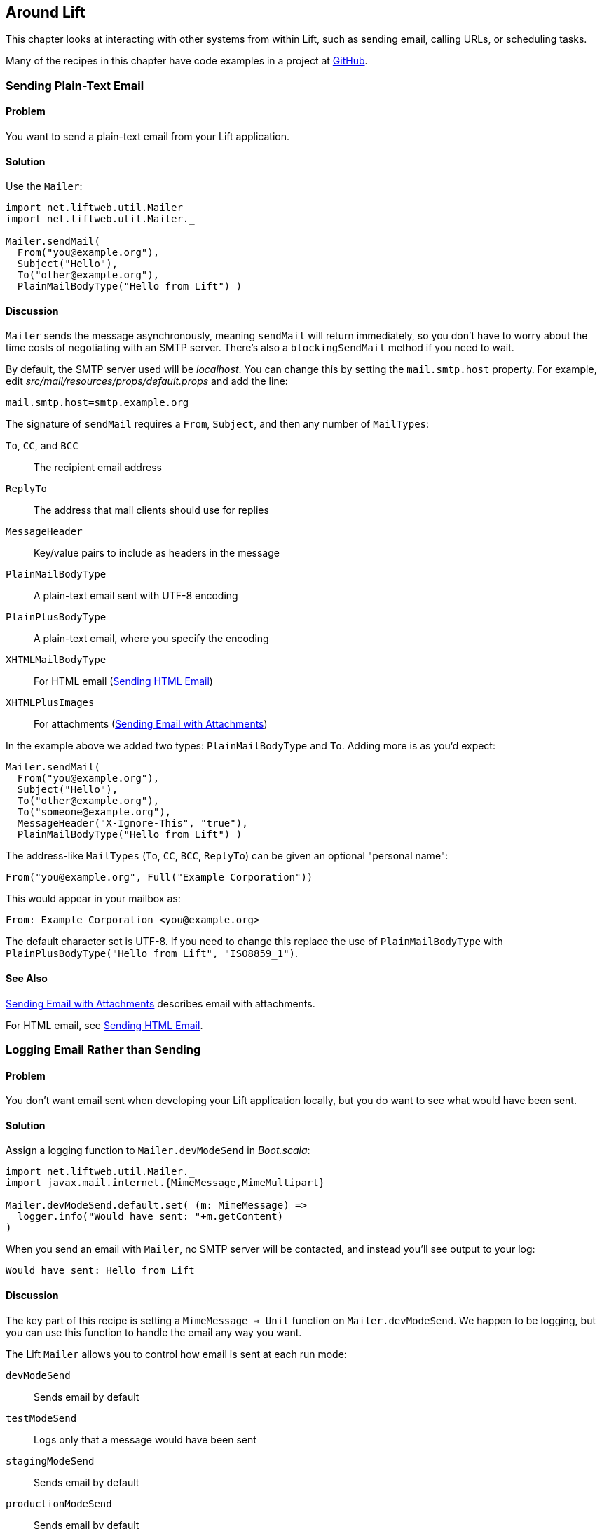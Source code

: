 [[Around]]
Around Lift
-----------

This chapter looks at interacting with other systems from within Lift, such as sending email, calling URLs, or scheduling tasks.

Many of the recipes in this chapter have code examples in a project at https://github.com/LiftCookbook/cookbook_around[GitHub].


[[SendTextEmail]]
Sending Plain-Text Email
~~~~~~~~~~~~~~~~~~~~~~~~

Problem
^^^^^^^

You want to send a plain-text email from your Lift application.((("Lift applications", "plain-text email in")))((("email", "plain-text")))(((Mailer)))

Solution
^^^^^^^^

Use the `Mailer`:

[source,scala]
----------------------------------------
import net.liftweb.util.Mailer
import net.liftweb.util.Mailer._

Mailer.sendMail(
  From("you@example.org"),
  Subject("Hello"),
  To("other@example.org"),
  PlainMailBodyType("Hello from Lift") )
----------------------------------------

Discussion
^^^^^^^^^^

`Mailer` sends the message asynchronously, meaning `sendMail` will
return immediately, so you don't have to worry about the time costs of
negotiating with an SMTP server. There's also a `blockingSendMail`
method if you need to wait.(((SMTP servers)))

By default, the SMTP server used will be _localhost_. You can change
this by setting the `mail.smtp.host` property.
For example, edit _src/mail/resources/props/default.props_ and add the line:

[source,java]
--------------------------------
mail.smtp.host=smtp.example.org
--------------------------------

The signature of `sendMail` requires a `From`, `Subject`, and then any
number of `MailTypes`:

`To`, `CC`, and `BCC`:: The recipient email address
`ReplyTo`:: The address that mail clients should use for replies
`MessageHeader`:: Key/value pairs to include as headers in the message
`PlainMailBodyType`:: A plain-text email sent with UTF-8 encoding
`PlainPlusBodyType`:: A plain-text email, where you specify the encoding
`XHTMLMailBodyType`:: For HTML email (<<HTMLEmail>>)
`XHTMLPlusImages`:: For attachments (<<EmailWithAttachments>>)

In the example above we added two types: `PlainMailBodyType`
and `To`.  Adding more is as you'd expect:

[source,scala]
----------------------------------------
Mailer.sendMail(
  From("you@example.org"),
  Subject("Hello"),
  To("other@example.org"),
  To("someone@example.org"),
  MessageHeader("X-Ignore-This", "true"),
  PlainMailBodyType("Hello from Lift") )
----------------------------------------

The address-like `MailTypes` (`To`, `CC`, `BCC`, `ReplyTo`) can be given an optional "personal name":

[source,scala]
----------------------------------------
From("you@example.org", Full("Example Corporation"))
----------------------------------------

This would appear in your mailbox as:

----------------------------------------
From: Example Corporation <you@example.org>
----------------------------------------

The default character set is UTF-8. If you need to change this replace
the use of `PlainMailBodyType` with
`PlainPlusBodyType("Hello from Lift", "ISO8859_1")`.

See Also
^^^^^^^^

<<EmailWithAttachments>> describes email with attachments.

For HTML email, see <<HTMLEmail>>.


[[LogEmail]]
Logging Email Rather than Sending
~~~~~~~~~~~~~~~~~~~~~~~~~~~~~~~~~

Problem
^^^^^^^

You don't want email sent when developing your Lift application locally,
but you do want to see what would have been sent.((("Lift applications", "email logging")))((("email", "logging vs. sending")))(((logging)))(((Mailer.devModeSend)))

Solution
^^^^^^^^

Assign a logging function to `Mailer.devModeSend` in _Boot.scala_:

[source,scala]
---------------------------------------------------------
import net.liftweb.util.Mailer._
import javax.mail.internet.{MimeMessage,MimeMultipart}

Mailer.devModeSend.default.set( (m: MimeMessage) =>
  logger.info("Would have sent: "+m.getContent)
)
---------------------------------------------------------

When you send an email with `Mailer`, no SMTP server will be contacted, and
instead you'll see output to your log:

---------------------------------------------------------
Would have sent: Hello from Lift
---------------------------------------------------------

Discussion
^^^^^^^^^^

The key part of this recipe is setting a
`MimeMessage => Unit` function on `Mailer.devModeSend`.  We happen to be logging, but you can use this function to handle the email any way you want.

The Lift `Mailer` allows you to control how email is sent at each run mode:

`devModeSend`:: Sends email by default
`testModeSend`:: Logs only that a message would have been sent
`stagingModeSend`:: Sends email by default
`productionModeSend`:: Sends email by default
`pilotModeSend`:: Sends email by default
`profileModeSend`:: Sends email by default

The `testModeSend` logs a reference to the `MimeMessage`, meaning your log
would show a message like:

--------------------------------------
Sending javax.mail.internet.MimeMessage@4a91a883
--------------------------------------

This recipe has changed the behaviour of `Mailer` when your Lift
application is in developer mode (which it is by default). We're logging
just the body part of the message.

Java Mail doesn't include a utility to display all the
parts of an email, so if you want more information you'll need to
roll your own function.  For example(((Java Mail))):

[source,scala]
---------------------------------------------------------
def display(m: MimeMessage) : String = {

  val nl = System.getProperty("line.separator")

  val from = "From: "+m.getFrom.map(_.toString).mkString(",")

  val subj = "Subject: "+m.getSubject

  def parts(mm: MimeMultipart) = (0 until mm.getCount).map(mm.getBodyPart)

  val body = m.getContent match {
    case mm: MimeMultipart =>
      val bodyParts = for (part <- parts(mm)) yield part.getContent.toString
      bodyParts.mkString(nl)

    case otherwise => otherwise.toString
  }

  val to = for {
    rt <- List(RecipientType.TO, RecipientType.CC, RecipientType.BCC)
    address <- Option(m.getRecipients(rt)) getOrElse Array()
  } yield rt.toString + ": " + address.toString

  List(from, to.mkString(nl), subj, body) mkString nl
}

Mailer.devModeSend.default.set( (m: MimeMessage) =>
  logger.info("Would have sent: "+display(m))
)
---------------------------------------------------------

This would produce output of the form:

---------------------------------------------------------
Would have sent: From: you@example.org
To: other@example.org
To: someone@example.org
Subject: Hello
Hello from Lift
---------------------------------------------------------

This example `display` function is long but mostly straightforward. The `body` value handles multipart messages by extracting each body part.  This is triggered when sending more structured emails, such as the HTML emails(((HTML email)))((("email", "HTML"))) described in <<HTMLEmail>>.

If you want to debug the mail system while it's actually sending the email, enable the Java Mail debug mode.  In _default.props_ add:

[source, properties]
--------------------------------------
mail.debug=true
--------------------------------------

This produces low-level output from the Java Mail system when email is sent:

--------------------------------------
DEBUG: JavaMail version 1.4.4
DEBUG: successfully loaded resource: /META-INF/javamail.default.providers
DEBUG SMTP: useEhlo true, useAuth false
DEBUG SMTP: trying to connect to host "localhost", port 25, isSSL false
...
--------------------------------------

See Also
^^^^^^^^

Run modes are described https://www.assembla.com/spaces/liftweb/wiki/Run_Modes[here].


[[HTMLEmail]]
Sending HTML Email
~~~~~~~~~~~~~~~~~~

Problem
^^^^^^^

You want to send an HTML email from your Lift application.((("Lift applications", "HTML email")))

Solution
^^^^^^^^

Give `Mailer` a `NodeSeq` containing your HTML message:

[source,scala]
----------------------------------
import net.liftweb.util.Mailer
import net.liftweb.util.Mailer._

val msg = <html>
   <head>
     <title>Hello</title>
   </head>
   <body>
    <h1>Hello</h1>
   </body>
  </html>

Mailer.sendMail(
  From("me@example.org"),
  Subject("Hello"),
  To("you@example.org"),
  msg)
----------------------------------

Discussion
^^^^^^^^^^

An implicit converts the `NodeSeq` into an `XHTMLMailBodyType`. This
ensures the mime type of the email is `text/html`. Despite the name of
"XHTML," the message is converted for transmission using
HTML5 semantics.

The character encoding for HTML email, UTF-8, can be changed by setting
`mail.charset` in your Lift properties file.

If you want to set both the text and HTML version of a message, supply each body wrapped in the appropriate `BodyType` class:

[source, scala]
---------------------------------------------------
val html = <html>
  <head>
    <title>Hello</title>
  </head>
  <body>
    <h1>Hello!</h1>
  </body>
</html>

var text = "Hello!"

Mailer.sendMail(
  From("me@example.org"),
  Subject("Hello"),
  To("you@example.org"),
  PlainMailBodyType(text),
  XHTMLMailBodyType(html)
)
---------------------------------------------------

This message would be sent as a `multipart/alternative`:

------------------------------------------
Content-Type: multipart/alternative;
  boundary="----=_Part_1_1197390963.1360226660982"
Date: Thu, 07 Feb 2013 02:44:22 -0600 (CST)

------=_Part_1_1197390963.1360226660982
Content-Type: text/plain; charset=UTF-8
Content-Transfer-Encoding: 7bit

Hello!
------=_Part_1_1197390963.1360226660982
Content-Type: text/html; charset=UTF-8
Content-Transfer-Encoding: 7bit

<html>
      <head>
        <title>Hello</title>
      </head>
      <body>
        <h1>Hello!</h1>
      </body>
    </html>
------=_Part_1_1197390963.1360226660982--
------------------------------------------

When receiving a message with this content, it is up to the mail client to decide which version to show (text or HTML).


See Also
^^^^^^^^

For sending with attachments, see <<EmailWithAttachments>>.




[[AuthEmail]]
Sending Authenticated Email
~~~~~~~~~~~~~~~~~~~~~~~~~~~

Problem
^^^^^^^

You need to authenticate with an SMTP server to send email.

Solution
^^^^^^^^

Set the `Mailer.authenticator` in `Boot` with the credentials for your
SMTP server, and enable the `mail.smtp.auth` flag in your Lift properties
file.

Modify _Boot.scala_ to include:

[source,scala]
--------------------------------------------------------
import net.liftweb.util.{Props, Mailer}
import javax.mail.{Authenticator,PasswordAuthentication}

Mailer.authenticator = for {
  user <- Props.get("mail.user")
  pass <- Props.get("mail.password")
} yield new Authenticator {
  override def getPasswordAuthentication =
    new PasswordAuthentication(user,pass)
}
--------------------------------------------------------

In this example, we expect the username and password to come from Lift
properties, so we need to modify
_src/main/resources/props/default.props_ to include them:

[source,scala]
------------------------------------------
mail.smtp.auth=true
mail.user=me@example.org
mail.password=correct horse battery staple
mail.smtp.host=smtp.sendgrid.net
------------------------------------------

When you send email, the credentials in _default.props_ will be used to authenticate with the SMTP server.

Discussion
^^^^^^^^^^

We've used Lift properties as a way to configure SMTP authentication.
This has the benefit of allowing us to enable authentication for just
some run modes. For example, if our _default.props_ did not contain
authentication settings, but our _production.default.props_ did, then no
authentication would happen in development mode, ensuring we can't
accidentally send email outside of a production environment.

You don't have to use a properties file for this: the Lift `Mailer`
also supports JNDI, or you could look up a username and password some other way and set `Mailer.authenticator` when you have the values.

However, some mail services such as SendGrid do require `mail.smtp.auth=true` to be set, and that should go into your Lift properties file or set as a JVM argument: `-Dmail.smtp.auth=true`.

See Also
^^^^^^^^

As well as `mail.smtp.auth`, there are a http://javamail.kenai.com/nonav/javadocs/com/sun/mail/smtp/package-summary.html[range of settings to control the Java Mail API]. Examples include controlling port numbers and timeouts.


[[EmailWithAttachments]]
Sending Email with Attachments
~~~~~~~~~~~~~~~~~~~~~~~~~~~~~~

Problem
^^^^^^^

You want to send an email with one or more attachments.

Solution
^^^^^^^^

Use the `Mailer` `XHTMLPlusImages` to package a message with attachments.

Suppose we want to construct a CSV file and send it via email:

[source,scala]
--------------------------------------------------------------
val content = "Planet,Discoverer\r\n" +
  "HR 8799 c, Marois et al\r\n" +
  "Kepler-22b, Kepler Science Team\r\n"

case class CSVFile(bytes: Array[Byte],
  filename: String = "file.csv",
  mime: String = "text/csv; charset=utf8; header=present" )

val attach = CSVFile(content.mkString.getBytes("utf8"))

val body = <p>Please research the enclosed.</p>

val msg = XHTMLPlusImages(body,
  PlusImageHolder(attach.filename, attach.mime, attach.bytes))

Mailer.sendMail(
  From("me@example.org",
  Subject("Planets"),
  To("you@example.org"),
  msg)
--------------------------------------------------------------

What's happening here is that our message is an `XHTMLPlusImages` instance, which accepts
a body message and attachment.  The attachment, the `PlusImageHolder`, is an `Array[Byte]`, mime type, and a filename.


Discussion
^^^^^^^^^^

`XHTMLPlusImages` can also accept more than one `PlusImageHolder` if you
have more than one file to attach.  Although the name `PlusImageHolder` may suggest it is for attachment images, you can attach any kind of data as an `Array[Byte]` with an appropriate mime type.

By default the attachment is sent with an "inline" disposition. This controls the `Content-Disposition` header in the message, and "inline" means the content is intended for display automatically when the message is shown.  The alternative is "attachment," and this can be indicated with an optional final parameter to `PlusImageHolder`:

[source,scala]
--------------------------------------------------------------
PlusImageHolder(attach.filename, attach.mime, attach.bytes, attachment=true)
--------------------------------------------------------------

In reality, the mail client will display the message how it wants to, but this extra parameter may give you a little more control.


To attach a premade file, you can use `LiftRules.loadResource` to fetch content from the classpath.  As an example, if our project contained a file called _Kepler-22b_System_Diagram.jpg_ in the _src/main/resources/_ folder, we could load and attach it like this:

[source,scala]
--------------------------------------------------------------
val filename = "Kepler-22b_System_Diagram.jpg"

val msg =
  for ( bytes <- LiftRules.loadResource("/"+filename) )
  yield XHTMLPlusImages(
    <p>Please research this planet.</p>,
    PlusImageHolder(filename, "image/jpg", bytes) )

msg match {
  case Full(m) =>
    Mailer.sendMail(
      From("me@example.org"),
      Subject("Planet attachment"),
      To("you@example.org"),
      m)

  case _ =>
    logger.error("Planet file not found")
}
--------------------------------------------------------------

As the contents of _src/main/resources_ is included on the classpath, we pass the filename to `loadResource` with a leading `/` character so the file can be found at the right place on the classpath.

The `loadResource` returns a `Box[Array[Byte]]` as we have no guarantee the file will exist. We map this to a `Box[XHTMLPlusImages]` and match on that result to either send the email, or log that the file wasn't found.


See Also
^^^^^^^^

Messages are sent using the `multipart/related` mime heading, with an "inline" disposition. https://github.com/lift/framework/issues/1197[Lift ticket #1197] links to a discussion regarding "multipart/mixed" that may be preferable for working around issues with Microsoft Exchange.

http://www.ietf.org/rfc/rfc2183.txt[RFC 2183] describes the "Content-Disposition" header.



[[RunLater]]
Run a Task Later
~~~~~~~~~~~~~~~~

Problem
^^^^^^^

You want to schedule code to run at some future time.

Solution
^^^^^^^^

Use `net.liftweb.util.Schedule`:

[source,scala]
------------------------------------------------
import net.liftweb.util.Schedule
import net.liftweb.util.Helpers._

Schedule(() => println("doing it"), 30 seconds)
------------------------------------------------

This would cause "doing it" to be printed on the console 30
seconds from now.

Discussion
^^^^^^^^^^

The signature for `Schedule` used above expects a function of type `() => Unit`, which is the thing we want to happen in the future, and a `TimeSpan` from Lift's `TimeHelpers` which is when we want it to happen.  The `30 seconds` value gives us a `TimeSpan` via the `Helpers._` import, but there's a variation called `perform` that accepts a `Long` millisecond value if you prefer that:

[source,scala]
------------------------------------------------
Schedule.perform(() => println("doing it"), 30*1000L)
------------------------------------------------

Behind the scenes, Lift is making use of the `ScheduledExecutorService` from `java.util.concurrent`, and as such returns a `ScheduledFuture[Unit]`.  You can use this future to `cancel` the operation before it runs.

It may be a surprise to find that you can call `Schedule` with just a function as an argument, and not a delay value.  This version runs the function immediately, but on a worker thread.  This is a convenient way to asynchronously run other tasks without going to the trouble of creating an actor for the purpose.

There is also a `Schedule.schedule` method that will send a specified
actor a specified message after a given delay.  This takes a `TimeSpan` delay, but again there's also a `Schedule.perform` version that accepts a `Long` as a delay.


See Also
^^^^^^^^

<<RunTasksPeriodically>> includes an example of scheduling with actors.

`ScheduledFuture` is documented via the http://docs.oracle.com/javase/6/docs/api/java/util/concurrent/Future.html[Java Doc for `Future`].  If you're building complex, low-level, cancellable concurrency functions, it's advisable to have a copy of _Java Concurrency in Practice_ close by (written by Goetz, _et al._, Addison-Wesley Professional).





[[RunTasksPeriodically]]
Run Tasks Periodically
~~~~~~~~~~~~~~~~~~~~~~

Problem
^^^^^^^

You want a scheduled task to run periodically (repeatedly).

Solution
^^^^^^^^

Use `net.liftweb.util.Schedule` ensuring that you call `schedule` again
during your task to reschedule it. For example, using an actor:

[source,scala]
-------------------------------------------------
import net.liftweb.util.Schedule
import net.liftweb.actor.LiftActor
import net.liftweb.util.Helpers._

object MyScheduledTask extends LiftActor {

  case class DoIt()
  case class Stop()

  private var stopped = false

   def messageHandler = {
     case DoIt if !stopped =>
        Schedule.schedule(this, DoIt, 10 minutes)
       // ... do useful work here

     case Stop =>
       stopped = true
   }
}
-------------------------------------------------

The example creates a `LiftActor` for the work to be done. On receipt of
a `DoIt` message, the actor reschedules itself before doing whatever
useful work needs to be done. In this way, the actor will be called
every 10 minutes.

Discussion
^^^^^^^^^^

The `Schedule.schedule` call is ensuring that `this` actor is sent the
`DoIt` message after 10 minutes.

To start this process off, possibly in _Boot.scala_, just send the
`DoIt` message to the actor:

[source,scala]
----------------------------------------------------------------------------
MyScheduledTask ! MyScheduledTask.DoIt
----------------------------------------------------------------------------

To ensure the process stops correctly when Lift shuts down, we register
a shutdown hook in _Boot.scala_ to send the `Stop` message to prevent
future reschedules:

[source,scala]
----------------------------------------------------------------------------
LiftRules.unloadHooks.append( () => MyScheduledTask ! MyScheduledTask.Stop )
----------------------------------------------------------------------------

Without the `Stop` message the actor would continue to be rescheduled
until the JVM exits. This may be acceptable, but note that during
development with SBT, without the `Stop` message, you will continue to
schedule tasks after issuing the `container:stop` command.

Schedule returns a `ScheduledFuture[Unit]` from the Java concurrency
library, which allows you to `cancel` the activity.

See Also
^^^^^^^^

Chapter 1 of _Lift in Action_ by Perrett, (Manning Publications, Co.) includes a Comet Actor clock example that uses `Schedule`.



[[FetchURLs]]
Fetching URLs
~~~~~~~~~~~~~

Problem
^^^^^^^

You want your Lift application to fetch a URL, and process it as text, JSON, XML, or HTML.

Solution
^^^^^^^^

Use _Dispatch_, "a library for asynchronous HTTP interaction."

Before you start, include Dispatch dependency in _build.sbt_:

[source,scala]
-------------------------------------------------
libraryDependencies += "net.databinder.dispatch" %% "dispatch-core" % "0.9.5"
-------------------------------------------------

Using the example from the Dispatch documentation, we can make an HTTP request to try to determine the country from the service at http://www.hostip.info/use.html[http://www.hostip.info/use.html]:

[source,scala]
------------------------------------------
import dispatch._
val svc = url("http://api.hostip.info/country.php")
val country : Promise[String] = Http(svc OK as.String)

println(country())
------------------------------------------

Note that the result `country` is not a `String` but a `Promise[String]`, and we `apply` to wait for the resulting value.

The result printed will be a country code such as `GB`, or `XX` if the country cannot be determined from your IP address.

Discussion
^^^^^^^^^^

This short example expects a 200 (OK) status result and turns the result into a `String`, but that's a tiny part of what Dispatch is capable of.  We'll explore further in this section.

What if the request doesn't return a 200? In that case, with the code we have, we'd get an exception such as: "Unexpected response status: 404." There are a few ways to change that.

We can ask for an `Option`:

[source,scala]
------------------------------------------
val result : Option[String] = country.option()
------------------------------------------

As you'd expect, this will give a `None` or `Some[String]`. However, if you have debug level logging enabled in your application you'll see the request and response and error messages from the underlying Netty library.  You can tune these messages by adding a logger setting to _default.logback.xml_ file:

[source, xml]
------------------------------------------
<logger name="com.ning.http.client" level="WARN"/>
------------------------------------------

A second possibility is to use `either` with the usual convention that the `Right` is the expected result and `Left` signifies a failure:

[source,scala]
------------------------------------------
country.either() match {
  case Left(status) => println(status.getMessage)
  case Right(cc) => println(cc)
}
------------------------------------------

This will print a result as we are forcing the evaluation with an apply via `either()`.

`Promise[T]` implements `map`, `flatMap`, `filter`, `fold` and all the usual methods you'd expect to allow you to compose.  This means you can use the promise with a `for` pass:[<phrase role='keep-together'>comprehension:</phrase>]

[source,scala]
------------------------------------------
val codeLength = for (cc <- country) yield cc.length
------------------------------------------

Note that `codeLength` is a `Promise[Int]`.  To get the value you can evaluate `codeLength()` and you'll get a result of `2`.

As well as extracting string values with `as.String`, there are other options, including:

`as.Bytes`:: To work with `Promise[Array[Byte]]`.
`as.File`:: To write to a file, as in `Http(svc > as.File(new File("/tmp/cc")) )`.
`as.Response`:: To allow you to provide a `client.Response => T` function to use on the response
`as.xml.Elem`:: To parse an XML response

As an example of `as.xml.Elem`:

[source,scala]
------------------------------------------
val svc = url("http://api.hostip.info/?ip=12.215.42.19")
val country  = Http(svc > as.xml.Elem)
println(country.map(_ \\ "description")())
------------------------------------------

This example is parsing the XML response to the request, which returns a `Promise[scala.xml.Elem]`.  We're picking out the description node of the XML via a `map`, which will be a `Promise[NodeSeq]` that we then force to evaluate.  The output is something like:

[source,xml]
------------------------------------------
<gml:description
  xmlns:xsi="http://www.w3.org/2001/XMLSchema-instance"
  xmlns:gml="http://www.opengis.net/gml">
     This is the Hostip Lookup Service
</gml:description>
------------------------------------------

That example assumes the request is going to be well formed. In addition to the core Databinder library, there are extensions for JSoup and TagSoup to assist in parsing HTML that isn't necessarily well formed.

For example, to use JSoup, include the dependency:

[source,scala]
-------------------------------------------------
libraryDependencies += "net.databinder.dispatch" %% "dispatch-jsoup" % "0.9.5"
-------------------------------------------------

You can then use the features of JSoup, such as picking out elements of a page using CSS selectors:

[source,scala]
-------------------------------------------------
import org.jsoup.nodes.Document

val svc = url("http://www.example.org").setFollowRedirects(true)
val title = Http(svc > as.jsoup.Document).map(_.select("h1").text).option
println( title() getOrElse "unknown title" )
-------------------------------------------------

Here we are applying JSoup's `select` function to pick out the `<h1>` element on the page, taking the text of the element which we turn into a `Promise[Option[String]]`.  The result, unless _example.org_ has changed, will be "Example Domain."

As a final example of using Dispatch, we can pipe a request into Lift's JSON library:

[source,scala]
-------------------------------------------------
import net.liftweb.json._
import com.ning.http.client

object asJson extends (client.Response => JValue) {
  def apply(r: client.Response) = JsonParser.parse(r.getResponseBody)
}

val svc = url("http://api.hostip.info/get_json.php?ip=212.58.241.131")
val json : Promise[JValue] = Http(svc > asJson)

case class HostInfo(country_name: String, country_code: String)
implicit val formats = DefaultFormats

val hostInfo = json.map(_.extract[HostInfo])()
-------------------------------------------------


The URL we're calling returns a JSON representation for location information of the IP address we've passed.

By providing a `Response => JValue` to Dispatch we're able to pass the response body through to the JSON parser. We can then map on the `Promise[JValue]` to apply whatever Lift JSON functions we want to. In this case, we're extracting a simple case class.

The result from the above would show `hostInfo` as:

[source,scala]
-------------------------------------------------
HostInfo(UNITED KINGDOM,GB)
-------------------------------------------------


See Also
^^^^^^^^

http://dispatch.databinder.net/Dispatch.html[The Dispatch documentation] is well written and guides you through the way Dispatch approaches HTTP. Do spend some time with it.

To see what's available on Dispatch's `Promise`, browse the source https://github.com/dispatch/reboot/blob/master/core/src/main/scala/promise.scala[here].

For questions about Dispatch, the best place is the https://groups.google.com/forum/#!forum/dispatch-scala[Dispatch Google Group].

The previous major version of Dispatch, 0.8.x ("Dispatch Classic"), is quite different from the "reboot" of the project as version 0.9.  Consequently, examples you may see that use 0.8.x will need some conversion to run with 0.9.x. http://code.technically.us/post/17038250904/fables-of-the-reconstruction-part-2-have-you-tried[Nathan Hamblen's blog] describes the change.

For working with JSoup, take a look at the http://jsoup.org/cookbook/[JSoup Cookbook].

